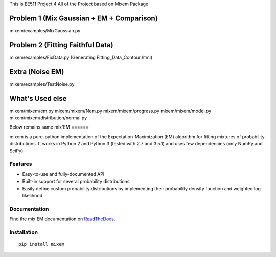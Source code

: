 This is EE511 Project 4
All of the Project based on Mixem Package

Problem 1 (Mix Gaussian + EM + Comparison)
==========================================
mixem/examples/MixGaussian.py

Problem 2 (Fitting Faithful Data)
==========================================
mixem/examples/FixData.py
(Generating Fitting_Data_Contour.html)

Extra (Noise EM)
==========================================
mixem/examples/TestNoise.py

What's Used else
==========================================
mixem/mixem/em.py
mixem/mixem/Nem.py
mixem/mixem/progress.py
mixem/mixem/model.py
mixem/mixem/distribution/normal.py


Below remains same
mix'EM 
======


mixem is a pure-python implementation of the Expectation-Maximization (EM) algorithm for fitting mixtures of probability distributions. It works in Python 2 and Python 3 (tested with 2.7 and 3.5.1) and uses few dependencies (only NumPy and SciPy).


.. image:: http://i.imgur.com/kJgsHMG.png
   :scale: 50 %
   :alt: Old Faithful example
   :align: left


Features
--------

* Easy-to-use and fully-documented API
* Built-in support for several probability distributions
* Easily define custom probability distributions by implementing their probability density function and weighted log-likelihood

Documentation
-------------
Find the mix'EM documentation on `ReadTheDocs <https://mixem.readthedocs.org/en/latest/>`_.


Installation
------------

::

    pip install mixem
